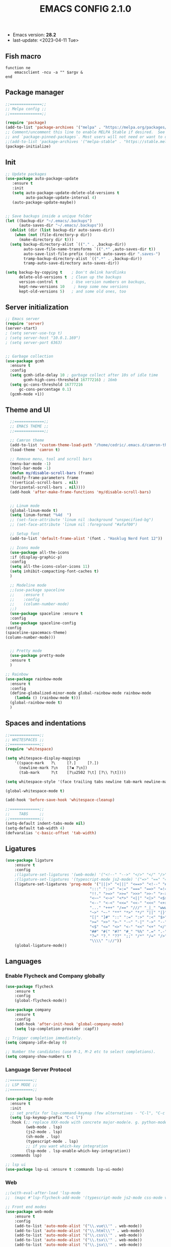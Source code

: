 #+TITLE: EMACS CONFIG 2.1.0
#+LANGUAGE: en

- Emacs version: *28.2*
- last-update: <2023-04-11 Tue>


** Fish macro
#+BEGIN_SRC fish
function ne
    emacsclient -ncu -a "" $argv &
end
#+END_SRC


** Package manager
#+BEGIN_SRC emacs-lisp
;;==============;;
;; Melpa config ;;
;;==============;;

(require 'package)
(add-to-list 'package-archives '("melpa" . "https://melpa.org/packages/") t)
;; Comment/uncomment this line to enable MELPA Stable if desired.  See `package-archive-priorities`
;; and `package-pinned-packages`. Most users will not need or want to do this.
;;(add-to-list 'package-archives '("melpa-stable" . "https://stable.melpa.org/packages/") t)
(package-initialize)
#+END_SRC


** Init
#+BEGIN_SRC emacs-lisp
;; Update packages
(use-package auto-package-update
   :ensure t
   :init
   (setq auto-package-update-delete-old-versions t
         auto-package-update-interval 4)
   (auto-package-update-maybe))


;; Save backups inside a unique folder
(let ((backup-dir "~/.emacs/.backups")
      (auto-saves-dir "~/.emacs/.backups"))
  (dolist (dir (list backup-dir auto-saves-dir))
    (when (not (file-directory-p dir))
      (make-directory dir t)))
  (setq backup-directory-alist `(("." . ,backup-dir))
        auto-save-file-name-transforms `((".*" ,auto-saves-dir t))
        auto-save-list-file-prefix (concat auto-saves-dir ".saves-")
        tramp-backup-directory-alist `((".*" . ,backup-dir))
        tramp-auto-save-directory auto-saves-dir))

(setq backup-by-copying t    ; Don't delink hardlinks
      delete-old-versions t  ; Clean up the backups
      version-control t      ; Use version numbers on backups,
      kept-new-versions 10    ; keep some new versions
      kept-old-versions 5)   ; and some old ones, too
 #+END_SRC


** Server initialization
#+BEGIN_SRC emacs-lisp
;; Emacs server
(require 'server)
(server-start)
; (setq server-use-tcp t)
; (setq server-host "10.0.1.169")
; (setq server-port 6363)


;; Garbage collection
(use-package gcmh
  :ensure t
  :config
  (setq gcmh-idle-delay 10 ; garbage collect after 10s of idle time
        gcmh-high-cons-threshold 16777216) ; 16mb
  (setq gc-cons-threshold 16777216
      gc-cons-percentage 0.1)
  (gcmh-mode +1))
#+END_SRC


** Theme and UI

#+BEGIN_SRC emacs-lisp
    ;;=============;;
    ;; EMACS THEME ;;
    ;;=============;;

    ;; Camron theme
    (add-to-list 'custom-theme-load-path "/home/cedric/.emacs.d/camron-theme.el")
    (load-theme 'camron t)

    ;; Remove menu, tool and scroll bars
    (menu-bar-mode -1)
    (tool-bar-mode -1)
    (defun my/disable-scroll-bars (frame)
    (modify-frame-parameters frame
    '((vertical-scroll-bars . nil)
    (horizontal-scroll-bars . nil))))
    (add-hook 'after-make-frame-functions 'my/disable-scroll-bars)


    ;; Linum mode
    (global-linum-mode t)
    (setq linum-format "%4d  ")
    ;; (set-face-attribute 'linum nil :background "unspecified-bg")
    ;; (set-face-attribute 'linum nil :foreground "#afaf00")

    ;; Setup font
    (add-to-list 'default-frame-alist '(font . "Hasklug Nerd Font 12"))

    ;; Icons mode
    (use-package all-the-icons
    :if (display-graphic-p)
    :config
    (setq all-the-icons-color-icons 11)
    (setq inhibit-compacting-font-caches t)
    )

    ;; Modeline mode
    ;;(use-package spaceline
    ;;    :ensure t
    ;;    :config
    ;;    (column-number-mode)
    ;;)
    (use-package spaceline :ensure t
    :config
    (use-package spaceline-config
  :config
  (spaceline-spacemacs-theme)
  (column-number-mode)))


    ;; Pretty mode
    (use-package pretty-mode
    :ensure t
    )

  ;; Rainbow
  (use-package rainbow-mode
    :ensure t
    :config
    (define-globalized-minor-mode global-rainbow-mode rainbow-mode
      (lambda () (rainbow-mode t)))
    (global-rainbow-mode t)
    )
#+END_SRC


** Spaces and indentations
#+BEGIN_SRC emacs-lisp
  ;;=============;;
  ;; WHITESPACES ;;
  ;;=============;;
  (require 'whitespace)

  (setq whitespace-display-mappings
      '((space-mark   ?\     [?.]     [?.])
        (newline-mark ?\n    [?◀ ?\n])
        (tab-mark     ?\t    [?\u2502 ?\t] [?\\ ?\t])))

  (setq whitespace-style '(face trailing tabs newline tab-mark newline-mark))

  (global-whitespace-mode t)

  (add-hook 'before-save-hook 'whitespace-cleanup)

  ;;=============;;
  ;;    TABS     ;;
  ;;=============;;
  (setq-default indent-tabs-mode nil)
  (setq-default tab-width 4)
  (defvaralias 'c-basic-offset 'tab-width)
#+END_SRC

** Ligatures

#+BEGIN_SRC emacs-lisp
  (use-package ligature
      :ensure t
      :config
      ;(ligature-set-ligatures '(web-mode) '("<!--" "-->" "</>" "</" "/>" "://"))
      ;(ligature-set-ligatures '(typescript-mode js2-mode) '("=>" "==" "===" "!=" "!==" "??" "||" "&&" "..." ">=" "<="))
      (ligature-set-ligatures 'prog-mode '("|||>" "<|||" "<==>" "<!--" "####" "~~>" "***" "||=" "||>"
                                       ":::" "::=" "=:=" "===" "==>" "=!=" "=>>" "=<<" "=/=" "!=="
                                       "!!." ">=>" ">>=" ">>>" ">>-" ">->" "->>" "-->" "---" "-<<"
                                       "<~~" "<~>" "<*>" "<||" "<|>" "<$>" "<==" "<=>" "<=<" "<->"
                                       "<--" "<-<" "<<=" "<<-" "<<<" "<+>" "</>" "###" "#_(" "..<"
                                       "..." "+++" "/==" "///" "_|_" "www" "&&" "^=" "~~" "~@" "~="
                                       "~>" "~-" "**" "*>" "*/" "||" "|}" "|]" "|=" "|>" "|-" "{|"
                                       "[|" "]#" "::" ":=" ":>" ":<" "$>" "==" "=>" "!=" "!!" ">:"
                                       ">=" ">>" ">-" "-~" "-|" "->" "--" "-<" "<~" "<*" "<|" "<:"
                                       "<$" "<=" "<>" "<-" "<<" "<+" "</" "#{" "#[" "#:" "#=" "#!"
                                       "##" "#(" "#?" "#_" "%%" ".=" ".-" ".." ".?" "+>" "++" "?:"
                                       "?=" "?." "??" ";;" "/*" "/=" "/>" "//" "__" "~~" "(*" "*)"
                                       "\\\\" "://"))
      (global-ligature-mode))
#+END_SRC

** Languages

*** Enable Flycheck and Company globally
#+BEGIN_SRC emacs-lisp
    (use-package flycheck
        :ensure t
        :config
        (global-flycheck-mode))

    (use-package company
        :ensure t
        :config
        (add-hook 'after-init-hook 'global-company-mode)
        (setq lsp-completion-provider :capf))

    ;; Trigger completion immediately.
    (setq company-idle-delay 0)

    ;; Number the candidates (use M-1, M-2 etc to select completions).
    (setq company-show-numbers t)
#+END_SRC

*** Language Server Protocol
#+BEGIN_SRC emacs-lisp
  ;;==========;;
  ;; LSP MODE ;;
  ;;==========;;

  (use-package lsp-mode
    :ensure t
    :init
    ;; set prefix for lsp-command-keymap (few alternatives - "C-l", "C-c l")
    (setq lsp-keymap-prefix "C-c l")
    :hook (;; replace XXX-mode with concrete major-mode(e. g. python-mode)
           (web-mode . lsp)
           (js2-mode . lsp)
           (sh-mode . lsp)
           (typescript-mode . lsp)
           ;; if you want which-key integration
           (lsp-mode . lsp-enable-which-key-integration))
    :commands lsp)

  ;; lsp ui
  (use-package lsp-ui :ensure t :commands lsp-ui-mode)
#+END_SRC


*** Web
#+BEGIN_SRC emacs-lisp
  ;;(with-eval-after-load 'lsp-mode
  ;;  (mapc #'lsp-flycheck-add-mode '(typescript-mode js2-mode css-mode vue-html-mode web-mode rjsx-mode)))

  ;; Front end modes
  (use-package web-mode
      :ensure t
      :config
      (add-to-list 'auto-mode-alist '("\\.vue\\'" . web-mode))
      (add-to-list 'auto-mode-alist '("\\.html\\'" . web-mode))
      (add-to-list 'auto-mode-alist '("\\.css\\'" . web-mode))
      (add-to-list 'auto-mode-alist '("\\.tsx\\'" . web-mode))
      (add-to-list 'auto-mode-alist '("\\.jsx\\'" . web-mode))
      (add-to-list 'auto-mode-alist '("\\.cjs\\'" . web-mode))
      (add-to-list 'auto-mode-alist '("\\.svelte\\'" . web-mode))
  )

  ;; Javascript
  (use-package js2-mode
      :ensure t
      :config
      (add-to-list 'auto-mode-alist '("\\.js\\'" . js2-mode))
      (setq js2-include-node-externs t)
      (add-hook 'js2-mode-hook 'lsp)
  )

  ;; Typescript
  (use-package typescript-mode
    :ensure t
    :config
     (add-to-list 'auto-mode-alist '("\\.ts\\'" . typescript-mode)))
#+END_SRC
